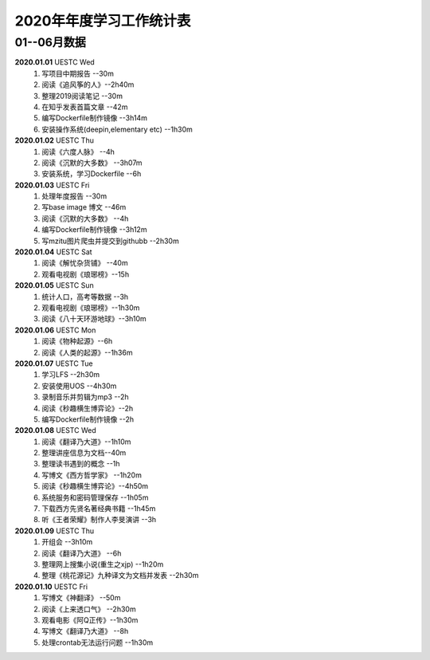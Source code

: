 2020年年度学习工作统计表　
^^^^^^^^^^^^^^^^^^^^^^^^^^^^^^^^^^

01--06月数据
-----------------------------
**2020.01.01**  UESTC Wed
	(1) 写项目中期报告 --30m
	(#) 阅读《追风筝的人》--2h40m
	(#) 整理2019阅读笔记  --30m
	(#) 在知乎发表首篇文章 --42m
	(#) 编写Dockerfile制作镜像 --3h14m
	(#) 安装操作系统(deepin,elementary etc) --1h30m
**2020.01.02**  UESTC Thu
	(1) 阅读《六度人脉》 --4h
	(#) 阅读《沉默的大多数》 --3h07m
	(#) 安装系统，学习Dockerfile --6h
**2020.01.03**  UESTC Fri
	(1) 处理年度报告 --30m
	(#) 写base image 博文 --46m
	(#) 阅读《沉默的大多数》 --4h
	(#) 编写Dockerfile制作镜像 --3h12m
	(#) 写mzitu图片爬虫并提交到githubb --2h30m
**2020.01.04**  UESTC Sat
	(1) 阅读《解忧杂货铺》 --40m
	(#) 观看电视剧《琅琊榜》--15h
**2020.01.05**  UESTC Sun
	(1) 统计人口，高考等数据 --3h
	(#) 观看电视剧《琅琊榜》--1h30m
	(#) 阅读《八十天环游地球》--3h10m
**2020.01.06**  UESTC Mon
	(1) 阅读《物种起源》--6h
	(#) 阅读《人类的起源》--1h36m
**2020.01.07**  UESTC Tue
	(1) 学习LFS --2h30m
	(#) 安装使用UOS --4h30m
	(#) 录制音乐并剪辑为mp3 --2h
	(#) 阅读《秒趣横生博弈论》--2h
	(#) 编写Dockerfile制作镜像 --2h
**2020.01.08**  UESTC Wed
	(1) 阅读《翻译乃大道》--1h10m
	(#) 整理讲座信息为文档--40m
	(#) 整理读书遇到的概念 --1h
	(#) 写博文《西方哲学家》 --1h20m
	(#) 阅读《秒趣横生博弈论》--4h50m
	(#) 系统服务和密码管理保存 --1h05m
	(#) 下载西方先贤名著经典书籍 --1h45m
	(#) 听《王者荣耀》制作人李旻演讲 --3h
**2020.01.09**  UESTC Thu
	(1) 开组会 --3h10m
	(#) 阅读《翻译乃大道》 --6h
	(#) 整理网上搜集小说(重生之xjp) --1h20m
	(#) 整理《桃花源记》九种译文为文档并发表 --2h30m
**2020.01.10**  UESTC Fri
	(1) 写博文《神翻译》 --50m
	(#) 阅读《上来透口气》 --2h30m
	(#) 观看电影《阿Q正传》--1h30m
	(#) 写博文《翻译乃大道》 --8h
	(#) 处理crontab无法运行问题 --1h30m
